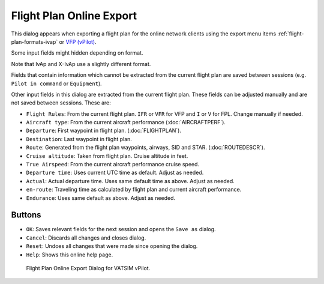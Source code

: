 Flight Plan Online Export
-------------------------

This dialog appears when exporting a flight plan for the online network
clients using the export menu items :ref:`flight-plan-formats-ivap` or `VFP
(vPilot) <https://www.vatsim.net/pilots/software>`__.

Some input fields might hidden depending on format.

Note that IvAp and X-IvAp use a slightly different format.

Fields that contain information which cannot be extracted from the
current flight plan are saved between sessions (e.g.
``Pilot in command`` or ``Equipment``).

Other input fields in this dialog are extracted from the current flight
plan. These fields can be adjusted manually and are not saved between
sessions. These are:

-  ``Flight Rules``: From the current flight plan. ``IFR`` or ``VFR``
   for VFP and ``I`` or ``V`` for FPL. Change manually if needed.
-  ``Aircraft type``: From the current aircraft performance (:doc:`AIRCRAFTPERF`).
-  ``Departure``: First waypoint in flight plan. (:doc:`FLIGHTPLAN`).
-  ``Destination``: Last waypoint in flight plan.
-  ``Route``: Generated from the flight plan waypoints, airways, SID and
   STAR. (:doc:`ROUTEDESCR`).
-  ``Cruise altitude``: Taken from flight plan. Cruise altitude in feet.
-  ``True Airspeed``: From the current aircraft performance cruise
   speed.
-  ``Departure time``: Uses current UTC time as default. Adjust as
   needed.
-  ``Actual``: Actual departure time. Uses same default time as above.
   Adjust as needed.
-  ``en-route``: Traveling time as calculated by flight plan and current
   aircraft performance.
-  ``Endurance``: Uses same default as above. Adjust as needed.

Buttons
~~~~~~~

-  ``OK``: Saves relevant fields for the next session and opens the
   ``Save as`` dialog.
-  ``Cancel``: Discards all changes and closes dialog.
-  ``Reset``: Undoes all changes that were made since opening the
   dialog.
-  ``Help``: Shows this online help page.

.. figure:: ../images/routeexport.jpg

      Flight Plan Online Export Dialog for VATSIM vPilot.


